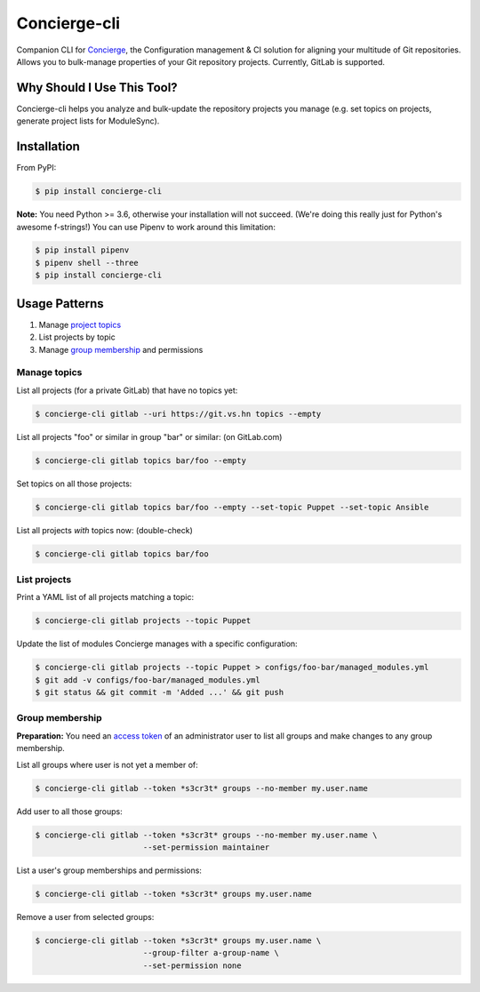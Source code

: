 Concierge-cli |latest-version|
==============================

|build-status| |health| |updates| |python-support| |license|

Companion CLI for `Concierge`_, the Configuration management & CI solution
for aligning your multitude of Git repositories.  Allows you to bulk-manage
properties of your Git repository projects.  Currently, GitLab is supported.

.. |latest-version| image:: https://img.shields.io/pypi/v/concierge-cli.svg
   :alt: Latest version on PyPI
   :target: https://pypi.org/project/concierge-cli
.. |build-status| image:: https://img.shields.io/travis/vshn/concierge-cli/master.svg
   :alt: Build status
   :target: https://travis-ci.org/vshn/concierge-cli
.. |health| image:: https://img.shields.io/codacy/grade/363c38ca95b941438b442afb64591892/master.svg
   :target: https://www.codacy.com/app/VSHN/concierge-cli
   :alt: Code health
.. |updates| image:: https://pyup.io/repos/github/vshn/concierge-cli/shield.svg
   :target: https://pyup.io/repos/github/vshn/concierge-cli
   :alt: Updates
.. |python-support| image:: https://img.shields.io/pypi/pyversions/concierge-cli.svg
   :alt: Python versions
   :target: https://pypi.org/project/concierge-cli
.. |license| image:: https://img.shields.io/pypi/l/concierge-cli.svg
   :alt: Software license
   :target: https://github.com/vshn/concierge-cli/blob/master/LICENSE

.. _Concierge: https://hub.docker.com/r/vshn/concierge/

Why Should I Use This Tool?
---------------------------

Concierge-cli helps you analyze and bulk-update the repository projects you
manage (e.g. set topics on projects, generate project lists for ModuleSync).

Installation
------------

From PyPI:

.. code-block:: console

    $ pip install concierge-cli

**Note:** You need Python >= 3.6, otherwise your installation will not
succeed. (We're doing this really just for Python's awesome f-strings!)
You can use Pipenv to work around this limitation:

.. code-block:: console

    $ pip install pipenv
    $ pipenv shell --three
    $ pip install concierge-cli

Usage Patterns
--------------

#. Manage `project topics`_
#. List projects by topic
#. Manage `group membership`_ and permissions

.. _project topics: https://docs.gitlab.com/ce/user/project/settings/
.. _group membership: https://docs.gitlab.com/ce/user/group/#add-users-to-a-group

Manage topics
^^^^^^^^^^^^^

List all projects (for a private GitLab) that have no topics yet:

.. code-block:: console

    $ concierge-cli gitlab --uri https://git.vs.hn topics --empty

List all projects "foo" or similar in group "bar" or similar: (on GitLab.com)

.. code-block:: console

    $ concierge-cli gitlab topics bar/foo --empty

Set topics on all those projects:

.. code-block:: console

    $ concierge-cli gitlab topics bar/foo --empty --set-topic Puppet --set-topic Ansible

List all projects *with* topics now: (double-check)

.. code-block:: console

    $ concierge-cli gitlab topics bar/foo

List projects
^^^^^^^^^^^^^

Print a YAML list of all projects matching a topic:

.. code-block:: console

    $ concierge-cli gitlab projects --topic Puppet

Update the list of modules Concierge manages with a specific configuration:

.. code-block:: console

    $ concierge-cli gitlab projects --topic Puppet > configs/foo-bar/managed_modules.yml
    $ git add -v configs/foo-bar/managed_modules.yml
    $ git status && git commit -m 'Added ...' && git push

Group membership
^^^^^^^^^^^^^^^^

**Preparation:** You need an `access token`_ of an administrator user to
list all groups and make changes to any group membership.

.. _access token: https://gitlab.com/profile/personal_access_tokens

List all groups where user is not yet a member of:

.. code-block:: console

    $ concierge-cli gitlab --token *s3cr3t* groups --no-member my.user.name

Add user to all those groups:

.. code-block:: console

    $ concierge-cli gitlab --token *s3cr3t* groups --no-member my.user.name \
                           --set-permission maintainer

List a user's group memberships and permissions:

.. code-block:: console

    $ concierge-cli gitlab --token *s3cr3t* groups my.user.name

Remove a user from selected groups:

.. code-block:: console

    $ concierge-cli gitlab --token *s3cr3t* groups my.user.name \
                           --group-filter a-group-name \
                           --set-permission none
